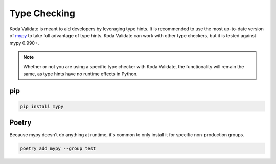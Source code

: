 Type Checking
=============
Koda Validate is meant to aid developers by leveraging type hints. It is recommended to
use the most up-to-date version of `mypy <https://pypi.org/project/mypy/>`_ to take full
advantage of type hints. Koda Validate can work with other type checkers, but it is
tested against mypy 0.990+.

.. note::

    Whether or not you are using a specific type checker with Koda Validate, the functionality will remain the same, as type hints have no runtime effects in Python.

pip
---

.. code-block:: bash

    pip install mypy

Poetry
------

Because mypy doesn't do anything at runtime, it's common to only install it for specific non-production groups.

.. code-block:: bash

    poetry add mypy --group test

